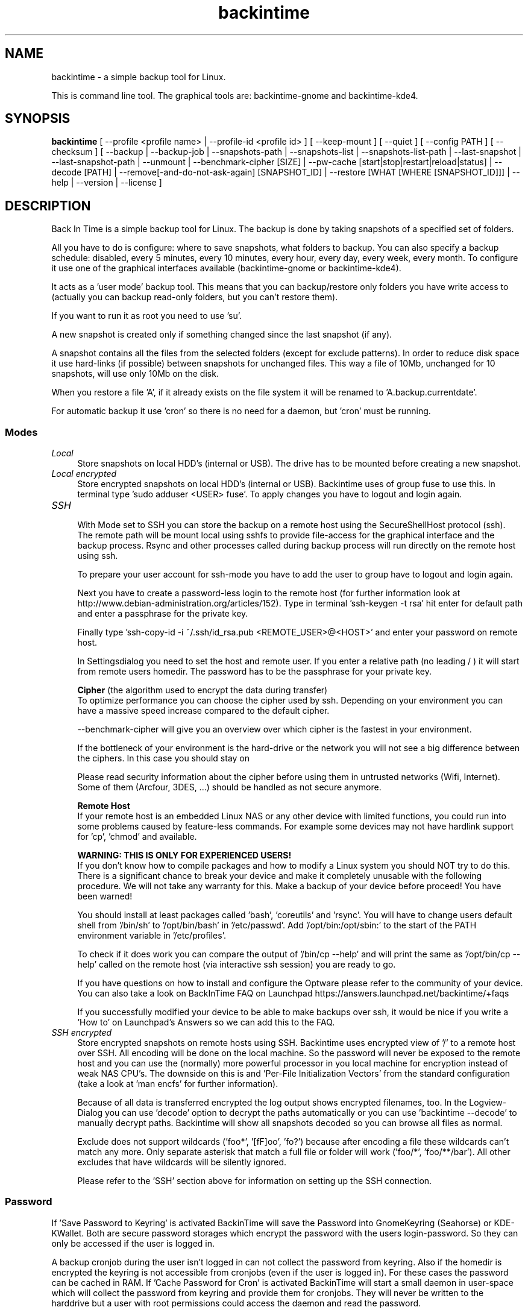.TH backintime 1 "Sep 2014" "version 1.1.0~alpha03" "USER COMMANDS"
.SH NAME
backintime \- a simple backup tool for Linux.
.PP
This is command line tool.
The graphical tools are: backintime-gnome and backintime-kde4.
.SH SYNOPSIS
.B backintime
[ \-\-profile <profile name> |
\-\-profile\-id <profile id> ] 
[ \-\-keep\-mount ] 
[ \-\-quiet ] 
[ \-\-config PATH ] 
[ \-\-checksum ] 
[ \-\-backup | \-\-backup\-job |
\-\-snapshots\-path |
\-\-snapshots\-list | \-\-snapshots\-list\-path |
\-\-last\-snapshot | \-\-last\-snapshot\-path |
\-\-unmount |
\-\-benchmark-cipher [SIZE] |
\-\-pw\-cache [start|stop|restart|reload|status] |
\-\-decode [PATH] |
\-\-remove[\-and\-do\-not\-ask\-again] [SNAPSHOT_ID] |
\-\-restore [WHAT [WHERE [SNAPSHOT_ID]]] |
\-\-help | \-\-version | \-\-license ]
.SH DESCRIPTION
Back In Time is a simple backup tool for Linux. The backup is done by taking
snapshots of a specified set of folders.
.PP
All you have to do is configure: where to save snapshots, what folders to backup.
You can also specify a backup schedule: disabled, every 5 minutes, every 
10 minutes, every hour, every day, every week, every month. To configure it use 
one of the graphical interfaces available (backintime-gnome or backintime-kde4).
.PP
It acts as a 'user mode' backup tool. This means that you can backup/restore only 
folders you have write access to (actually you can backup read\-only folders, 
but you can't restore them).
.PP
If you want to run it as root you need to use 'su'.
.PP
A new snapshot is created only if something changed since the last snapshot 
(if any).
.PP
A snapshot contains all the files from the selected folders (except for exclude 
patterns). In order to reduce disk space it use hard\-links (if possible) 
between snapshots for unchanged files. This way a file of 10Mb, unchanged for 
10 snapshots, will use only 10Mb on the disk.
.PP
When you restore a file 'A', if it already exists on the file system it will be 
renamed to 'A.backup.currentdate'.
.PP
For automatic backup it use 'cron' so there is no need for a daemon, but 'cron' 
must be running.
.SS Modes
.IP "\fILocal\fR" 4
.RS
Store snapshots on local HDD's (internal or USB). The drive has to be mounted 
before creating a new snapshot.
.RE
.IP "\fILocal encrypted\fR" 4
.RS
Store encrypted snapshots on local HDD's (internal or USB). Backintime uses 
'encfs' with standard configuration to encrypt all data. You have to be member 
of group fuse to use this. In terminal type 'sudo adduser <USER> fuse'. 
To apply changes you have to logout and login again.
.RE
.IP "\fISSH \fR" 4
.RS
With Mode set to SSH you can store the backup on a remote host using the 
SecureShellHost protocol (ssh).
The remote path will be mount local using sshfs to provide file-access for the 
graphical interface and the backup process.
Rsync and other processes called during backup process will run directly on the 
remote host using ssh.
.PP
To prepare your user account for ssh-mode you have to add the user to group 
'fuse' by typing 'sudo adduser <USER> fuse' in terminal.  To apply changes you 
have to logout and login again.
.PP
Next you have to create a password-less login to the remote host (for further 
information look at http://www.debian-administration.org/articles/152).
Type in terminal 'ssh-keygen \-t rsa' hit enter for default path and enter a 
passphrase for the private key.
.PP
Finally type 'ssh-copy-id \-i ~/.ssh/id_rsa.pub <REMOTE_USER>@<HOST>' and enter 
your password on remote host.
.PP
In Settingsdialog you need to set the host and remote user. If you enter a 
relative path (no leading / ) it will start from remote users homedir. The 
password has to be the passphrase for your private key.
.PP
.B Cipher
(the algorithm used to encrypt the data during transfer)
.br
To optimize performance you can choose the cipher used by ssh. Depending on your 
environment you can have a massive speed increase compared to the default cipher.
.PP
\-\-benchmark\-cipher will give you an overview over which cipher is the fastest 
in your environment.
.PP
If the bottleneck of your environment is the hard-drive or the network you will 
not see a big difference between the ciphers. In this case you should stay on 
'default'.
.PP
Please read security information about the cipher before using them in untrusted 
networks (Wifi, Internet). Some of them (Arcfour, 3DES, ...) should be handled 
as not secure anymore.
.PP
.B "Remote Host"
.br
If your remote host is an embedded Linux NAS or any other device with limited 
functions, you could run into some problems caused by feature-less commands.
For example some devices may not have hardlink support for 'cp', 'chmod' and 
'rsync'. In this case it may help to install so-called Optware on your device if 
available.
.PP
.B WARNING: THIS IS ONLY FOR EXPERIENCED USERS!
.br
If you don't know how to compile packages and how to modify a Linux system you 
should NOT try to do this. There is a significant chance to break your device 
and make it completely unusable with the following procedure. We will not take 
any warranty for this. Make a backup of your device before proceed! 
You have been warned!
.PP
You should install at least packages called 'bash', 'coreutils' and 'rsync'. 
You will have to change users default shell from '/bin/sh' to '/opt/bin/bash' 
in '/etc/passwd'. Add '/opt/bin:/opt/sbin:' to the start of the PATH environment 
variable in '/etc/profiles'.
.PP
To check if it does work you can compare the output of '/bin/cp \-\-help' and 
'/opt/bin/cp \-\-help'. If 'ssh <user>@<host> cp \-\-help' called from your PC 
will print the same as '/opt/bin/cp \-\-help' called on the remote host (via 
interactive ssh session) you are ready to go.
.PP
If you have questions on how to install and configure the Optware please refer 
to the community of your device. You can also take a look on BackInTime FAQ on 
Launchpad https://answers.launchpad.net/backintime/+faqs
.PP
If you successfully modified your device to be able to make backups over ssh, 
it would be nice if you write a 'How to' on Launchpad's Answers so we can add 
this to the FAQ.
.RE
.IP "\fISSH encrypted\fR" 4
.RS
Store encrypted snapshots on remote hosts using SSH. Backintime uses 
'encfs \-\-reverse' to mount the root filesystem '/'. Rsync will sync this 
encrypted view of '/' to a remote host over SSH. All encoding will be done on 
the local machine. So the password will never be exposed to the remote host and 
you can use the (normally) more powerful processor in you local machine for 
encryption instead of weak NAS CPU's. The downside on this is 
'encfs \-\-reverse' does not support 'Filename Initialization Vector Chaining' 
and 'Per-File Initialization Vectors' from the standard configuration 
(take a look at 'man encfs' for further information).
.PP
Because of all data is transferred encrypted the log output shows encrypted 
filenames, too. In the Logview-Dialog you can use 'decode' option to decrypt 
the paths automatically or you can use 'backintime \-\-decode' to manually 
decrypt paths. Backintime will show all snapshots decoded so you can browse 
all files as normal.
.PP
Exclude does not support wildcards ('foo*', '[fF]oo', 'fo?') because after 
encoding a file these wildcards can't match any more. Only separate asterisk 
that match a full file or folder will work ('foo/*', 'foo/**/bar'). All other 
excludes that have wildcards will be silently ignored.
.PP
Please refer to the 'SSH' section above for information on setting up the SSH 
connection.
.RE
.SS Password
If 'Save Password to Keyring' is activated BackinTime will save the Password 
into GnomeKeyring (Seahorse) or KDE-KWallet. Both are secure password storages 
which encrypt the password with the users login-password. So they can only be 
accessed if the user is logged in.
.PP
A backup cronjob during the user isn't logged in can not collect the password 
from keyring. Also if the homedir is encrypted the keyring is not accessible 
from cronjobs (even if the user is logged in). For these cases the password can 
be cached in RAM. If 'Cache Password for Cron' is activated BackinTime will 
start a small daemon in user-space which will collect the password from keyring 
and provide them for cronjobs. They will never be written to the harddrive but 
a user with root permissions could access the daemon and read the password.
.SS user-callback
During backup process the application can call a user callback at different steps.
This callback is "$XDG_CONFIG_HOME/backintime/user-callback" 
(by default $XDG_CONFIG_HOME is ~/.config).
.PP
The first argument is the profile id (1=Main Profile, ...).
.PP
The second argument is the profile name.
.PP
The third argument is the reason:
.RS
.TP
1
Backup process begins.
.TP
2
Backup process ends.
.TP
3
A new snapshot was taken. The extra arguments are snapshot ID and snapshot path.
.TP
4
There was an error. The second argument is the error code.
.RS
Error codes:
.TP
1
The application is not configured.
.TP
2
A "take snapshot" process is already running.
.TP
3
Can't find snapshots folder (is it on a removable drive ?).
.TP
4
A snapshot for "now" already exist.
.RE
.SH OPTIONS (use these before other actions)
.TP
\-\-profile <profile name>
select profile by name
.TP
\-\-profile\-id <profile id>
select profile by id
.TP
\-\-keep\-mount
Don't unmount on exit. Only valid with \-\-snapshots\-list\-path and 
\-\-last\-snapshot\-path.
.TP
\-\-quiet
suppress status messages on standard output.
.TP
\-\-config PATH
read config from PATH.
.TP
\-\-checksum
force to use checksum for checking if files have been changed. This is the same 
as 'Use checksum to detect changes' in Options. But you can use this to 
periodically run checksums from cronjobs.
.SH ACTIONS
.TP
\-b, \-\-backup
take a snapshot now (if needed) 
.TP
\-\-backup\-job
take a snapshot (if needed) depending on schedule rules (used for cron jobs)
.TP
\-\-snapshots\-path
display path where is saves the snapshots (if configured) 
.TP
\-\-snapshots\-list
display the list of snapshot IDs (if any)
.TP
\-\-snapshots\-list\-path
display the paths to snapshots (if any)
.TP
\-\-last\-snapshot
display last snapshot ID (if any)
.TP
\-\-last\-snapshot\-path
display the path to the last snapshot (if any)
.TP
 \-\-unmount
Unmount the profile.
.TP
\-\-benchmark-cipher [SIZE]
Show a benchmark of all ciphers for ssh transfer.
.TP
\-\-pw\-cache [start|stop|restart|reload|status]
Control the Password Cache Daemon. If no argument is given the Password Cache 
will start in foreground.
.TP
\-\-decode [PATH]
decode encrypted PATH. If no PATH is given Backintime will read paths from 
standard input.
.TP
\-\-remove[\-and\-do\-not\-ask\-again] [SNAPSHOT_ID]
Remove the snapshot. If SNAPSHOT_ID is missing it will be prompted. SNAPSHOT_ID 
can be an index (starting with 0 for the last snapshot) or the exact SnapshotID 
(19 caracters like '20130606-230501-984'). 
\fI\-\-remove\-and\-do\-not\-ask\-again\fR will remove the snapshot immediately. 
Be careful with this!
.TP
\-\-restore [WHAT [WHERE [SNAPSHOT_ID]]]
Restore file WHAT to path WHERE from snapshot SNAPSHOT_ID. If arguments are 
missing they will be prompted. To restore to the original path WHERE can be an 
empty string '' or just press Enter at the prompt. SNAPSHOT_ID can be an index 
(starting with 0 for the last snapshot) or the exact SnapshotID 
(19 caracters like '20130606-230501-984')
.TP
\-h, \-\-help
display a short help
.TP
\-v, \-\-version
show version
.TP
\-\-license
show license
.SH SEE ALSO
backintime-qt4, backintime-config.
.PP
Back In Time also has a website: http://backintime.le\-web.org
.SH AUTHOR
This manual page was written by BIT Team(<bit\-team@lists.launchpad.net>).
